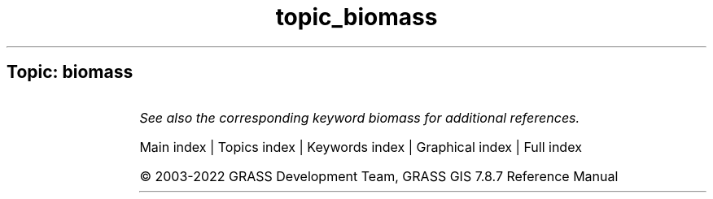 .TH topic_biomass 1 "" "GRASS 7.8.7" "GRASS GIS User's Manual"
.SH Topic: biomass
.TS
expand;
lw60 lw1 lw60.
T{
i.biomass
T}	 	T{
Computes biomass growth, precursor of crop yield calculation.
T}
.sp 1
.TE
.PP
\fISee also the corresponding keyword biomass for additional references.\fR
.PP
Main index |
Topics index |
Keywords index |
Graphical index |
Full index
.PP
© 2003\-2022
GRASS Development Team,
GRASS GIS 7.8.7 Reference Manual
